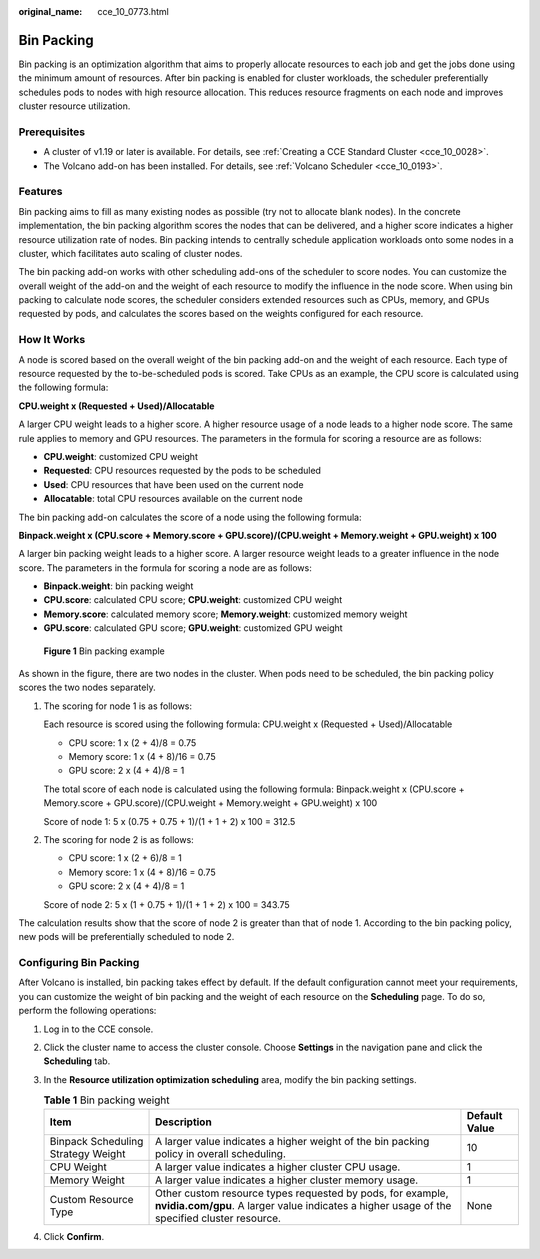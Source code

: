 :original_name: cce_10_0773.html

.. _cce_10_0773:

Bin Packing
===========

Bin packing is an optimization algorithm that aims to properly allocate resources to each job and get the jobs done using the minimum amount of resources. After bin packing is enabled for cluster workloads, the scheduler preferentially schedules pods to nodes with high resource allocation. This reduces resource fragments on each node and improves cluster resource utilization.

Prerequisites
-------------

-  A cluster of v1.19 or later is available. For details, see :ref:`Creating a CCE Standard Cluster <cce_10_0028>`.
-  The Volcano add-on has been installed. For details, see :ref:`Volcano Scheduler <cce_10_0193>`.

Features
--------

Bin packing aims to fill as many existing nodes as possible (try not to allocate blank nodes). In the concrete implementation, the bin packing algorithm scores the nodes that can be delivered, and a higher score indicates a higher resource utilization rate of nodes. Bin packing intends to centrally schedule application workloads onto some nodes in a cluster, which facilitates auto scaling of cluster nodes.

The bin packing add-on works with other scheduling add-ons of the scheduler to score nodes. You can customize the overall weight of the add-on and the weight of each resource to modify the influence in the node score. When using bin packing to calculate node scores, the scheduler considers extended resources such as CPUs, memory, and GPUs requested by pods, and calculates the scores based on the weights configured for each resource.

How It Works
------------

A node is scored based on the overall weight of the bin packing add-on and the weight of each resource. Each type of resource requested by the to-be-scheduled pods is scored. Take CPUs as an example, the CPU score is calculated using the following formula:

**CPU.weight x (Requested + Used)/Allocatable**

A larger CPU weight leads to a higher score. A higher resource usage of a node leads to a higher node score. The same rule applies to memory and GPU resources. The parameters in the formula for scoring a resource are as follows:

-  **CPU.weight**: customized CPU weight
-  **Requested**: CPU resources requested by the pods to be scheduled
-  **Used**: CPU resources that have been used on the current node
-  **Allocatable**: total CPU resources available on the current node

The bin packing add-on calculates the score of a node using the following formula:

**Binpack.weight x (CPU.score + Memory.score + GPU.score)/(CPU.weight + Memory.weight + GPU.weight) x 100**

A larger bin packing weight leads to a higher score. A larger resource weight leads to a greater influence in the node score. The parameters in the formula for scoring a node are as follows:

-  **Binpack.weight**: bin packing weight
-  **CPU.score**: calculated CPU score; **CPU.weight**: customized CPU weight
-  **Memory.score**: calculated memory score; **Memory.weight**: customized memory weight
-  **GPU.score**: calculated GPU score; **GPU.weight**: customized GPU weight


.. figure:: /_static/images/en-us_image_0000001898026693.png
   :alt: **Figure 1** Bin packing example

   **Figure 1** Bin packing example

As shown in the figure, there are two nodes in the cluster. When pods need to be scheduled, the bin packing policy scores the two nodes separately.

#. The scoring for node 1 is as follows:

   Each resource is scored using the following formula: CPU.weight x (Requested + Used)/Allocatable

   -  CPU score: 1 x (2 + 4)/8 = 0.75
   -  Memory score: 1 x (4 + 8)/16 = 0.75
   -  GPU score: 2 x (4 + 4)/8 = 1

   The total score of each node is calculated using the following formula: Binpack.weight x (CPU.score + Memory.score + GPU.score)/(CPU.weight + Memory.weight + GPU.weight) x 100

   Score of node 1: 5 x (0.75 + 0.75 + 1)/(1 + 1 + 2) x 100 = 312.5

#. The scoring for node 2 is as follows:

   -  CPU score: 1 x (2 + 6)/8 = 1
   -  Memory score: 1 x (4 + 8)/16 = 0.75
   -  GPU score: 2 x (4 + 4)/8 = 1

   Score of node 2: 5 x (1 + 0.75 + 1)/(1 + 1 + 2) x 100 = 343.75

The calculation results show that the score of node 2 is greater than that of node 1. According to the bin packing policy, new pods will be preferentially scheduled to node 2.

Configuring Bin Packing
-----------------------

After Volcano is installed, bin packing takes effect by default. If the default configuration cannot meet your requirements, you can customize the weight of bin packing and the weight of each resource on the **Scheduling** page. To do so, perform the following operations:

#. Log in to the CCE console.
#. Click the cluster name to access the cluster console. Choose **Settings** in the navigation pane and click the **Scheduling** tab.
#. In the **Resource utilization optimization scheduling** area, modify the bin packing settings.

   .. table:: **Table 1** Bin packing weight

      +------------------------------------+------------------------------------------------------------------------------------------------------------------------------------------------------------+---------------+
      | Item                               | Description                                                                                                                                                | Default Value |
      +====================================+============================================================================================================================================================+===============+
      | Binpack Scheduling Strategy Weight | A larger value indicates a higher weight of the bin packing policy in overall scheduling.                                                                  | 10            |
      +------------------------------------+------------------------------------------------------------------------------------------------------------------------------------------------------------+---------------+
      | CPU Weight                         | A larger value indicates a higher cluster CPU usage.                                                                                                       | 1             |
      +------------------------------------+------------------------------------------------------------------------------------------------------------------------------------------------------------+---------------+
      | Memory Weight                      | A larger value indicates a higher cluster memory usage.                                                                                                    | 1             |
      +------------------------------------+------------------------------------------------------------------------------------------------------------------------------------------------------------+---------------+
      | Custom Resource Type               | Other custom resource types requested by pods, for example, **nvidia.com/gpu**. A larger value indicates a higher usage of the specified cluster resource. | None          |
      +------------------------------------+------------------------------------------------------------------------------------------------------------------------------------------------------------+---------------+

#. Click **Confirm**.
